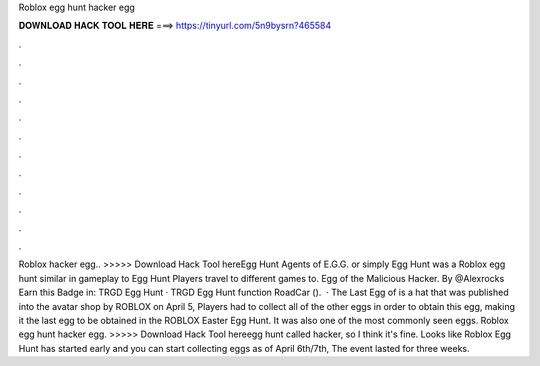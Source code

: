 Roblox egg hunt hacker egg

𝐃𝐎𝐖𝐍𝐋𝐎𝐀𝐃 𝐇𝐀𝐂𝐊 𝐓𝐎𝐎𝐋 𝐇𝐄𝐑𝐄 ===> https://tinyurl.com/5n9bysrn?465584

.

.

.

.

.

.

.

.

.

.

.

.

Roblox hacker egg.. >>>>> Download Hack Tool hereEgg Hunt Agents of E.G.G. or simply Egg Hunt was a Roblox egg hunt similar in gameplay to Egg Hunt Players travel to different games to. Egg of the Malicious Hacker. By @Alexrocks Earn this Badge in: TRGD Egg Hunt · TRGD Egg Hunt function RoadCar ().  · The Last Egg of is a hat that was published into the avatar shop by ROBLOX on April 5, Players had to collect all of the other eggs in order to obtain this egg, making it the last egg to be obtained in the ROBLOX Easter Egg Hunt. It was also one of the most commonly seen eggs. Roblox egg hunt hacker egg. >>>>> Download Hack Tool hereegg hunt called hacker, so I think it's fine. Looks like Roblox Egg Hunt has started early and you can start collecting eggs as of April 6th/7th, The event lasted for three weeks.